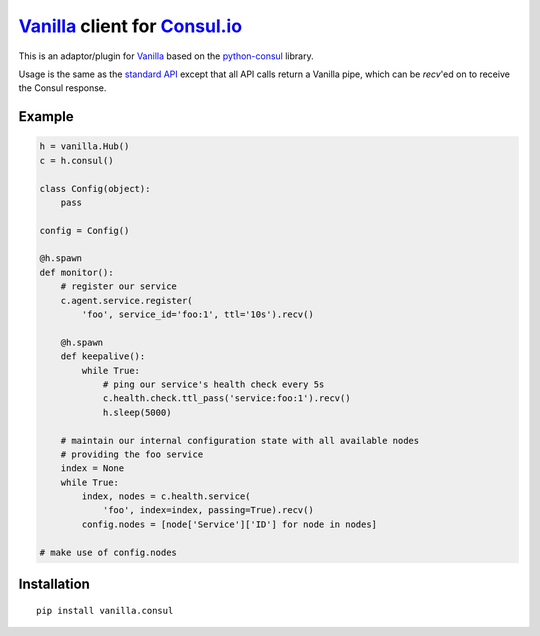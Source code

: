 `Vanilla`_ client for `Consul.io`_
==================================

This is an adaptor/plugin for `Vanilla`_ based on the `python-consul`_ library.

Usage is the same as the `standard API`_ except that all API calls return a
Vanilla pipe, which can be *recv*'ed on to receive the Consul response.

Example
-------

.. code:: python

    h = vanilla.Hub()
    c = h.consul()

    class Config(object):
        pass

    config = Config()

    @h.spawn
    def monitor():
        # register our service
        c.agent.service.register(
            'foo', service_id='foo:1', ttl='10s').recv()

        @h.spawn
        def keepalive():
            while True:
                # ping our service's health check every 5s
                c.health.check.ttl_pass('service:foo:1').recv()
                h.sleep(5000)

        # maintain our internal configuration state with all available nodes
        # providing the foo service
        index = None
        while True:
            index, nodes = c.health.service(
                'foo', index=index, passing=True).recv()
            config.nodes = [node['Service']['ID'] for node in nodes]

    # make use of config.nodes

Installation
------------

::

        pip install vanilla.consul


.. _Consul.io: http://www.consul.io/
.. _Vanilla: https://github.com/cablehead/vanilla
.. _python-consul: http://python-consul.readthedocs.org
.. _standard API:
    http://python-consul.readthedocs.org/en/latest/#api-documentation
